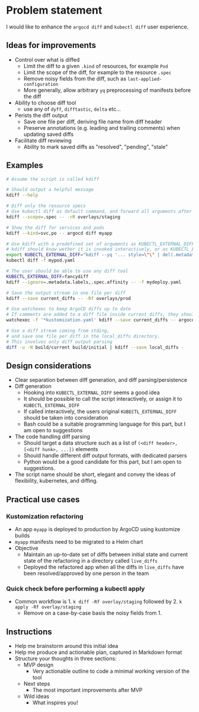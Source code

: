 * Problem statement

I would like to enhance the =argocd diff= and =kubectl diff= user experience.

** Ideas for improvements

- Control over what is diffed
  - Limit the diff to a given =.kind= of resources, for example =Pod=
  - Limit the scope of the diff, for example to the resource =.spec=
  - Remove noisy fields from the diff, such as =last-applied-configuration=
  - More generally, allow arbitrary =yq= preprocessing of manifests before the diff
- Ability to choose diff tool
  - use any of =dyff=, =difftastic=, =delta= etc...
- Perists the diff output
  - Save one file per diff, deriving file name from diff header
  - Preserve annotations (e.g. leading and trailing comments) when updating saved diffs
- Facilitate diff reviewing
  - Ability to mark saved diffs as "resolved", "pending", "stale"

** Examples

#+begin_src bash
  # Assume the script is called kdiff

  # Should output a helpful message
  kdiff --help

  # Diff only the resource specs
  # Use kubectl diff as default command, and forward all arguments after --
  kdiff --scope=.spec -- -rR overlays/staging

  # Show the diff for services and pods
  kdiff --kind=svc,po -- argocd diff myapp

  # Use kdiff with a predefined set of arguments as KUBECTL_EXTERNAL_DIFF
  # kdiff should know wether it is invoked interactively, or as KUBECTL_EXTERNAL_DIFF
  export KUBECTL_EXTERNAL_DIFF="kdiff --yq '... style=\"\" | del(.metadata.labels)'"
  kubectl diff -f mypod.yaml

  # The user should be able to use any diff tool
  KUBECTL_EXTERNAL_DIFF=fancydiff
  kdiff --ignore=.metadata.labels,.spec.affinity -- -f mydeploy.yaml

  # Save the output stream in one file per diff
  kdiff --save current_diffs -- -Rf overlays/prod

  # Use watchexec to keep ArgoCD diffs up to date
  # If comments are added to a diff file inside current_diffs, they should not be wiped out!
  watchexec -f '*kustomization.yaml' kdiff --save current_diffs -- argocd diff --local overlays/prod

  # Use a diff stream coming from stding,
  # and save one file per diff in the local_diffs directory.
  # This involves only diff output parsing
  diff -u -N build/current build/initial | kdiff --save local_diffs -
#+end_src

** Design considerations

- Clear separation between diff generation, and diff parsing/persistence
- Diff generation
  - Hooking into =KUBECTL_EXTERNAL_DIFF= seems a good idea
  - It should be possible to call the script interactively,
    or assign it to =KUBECTL_EXTERNAL_DIFF=
  - If called interactively,
    the users original =KUBECTL_EXTERNAL_DIFF= should be taken into consideration
  - Bash could be a suitable programming language for this part,
    but I am open to suggestions
- The code handling diff parsing
  - Should target a data structure such as a list of =(<diff header>, [<diff hunk>, ...])= elements
  - Should handle different diff output formats, with dedicated parsers
  - Python would be a good candidate for this part,
    but I am open to suggestions.
- The script name should be short, elegant and convey the ideas of flexibility, kubernetes, and diffing.

** Practical use cases
*** Kustomization refactoring

- An app =myapp= is deployed to production by ArgoCD using kustomize builds
- =myapp= manifests need to be migrated to a Helm chart
- Objective
  - Maintain an up-to-date set of diffs between initial state and current state of the refactoring in a directory called =live_diffs=
  - Deployed the refactored app when all the diffs in =live_diffs= have been resolved/approved by one person in the team

*** Quick check before performing a kubectl apply

- Common workflow is 1. =k diff -Rf overlay/staging= followed by 2. =k apply -Rf overlay/staging=
  - Remove on a case-by-case basis the noisy fields from 1.

** Instructions
- Help me brainstorm around this initial idea
- Help me produce and actionable plan, captured in Markdown format
- Structure your thoughts in three sections:
  - MVP design
    - Very actionable outline to code a minimal working version of the tool
  - Next steps
    - The most important improvements after MVP
  - Wild ideas
    - What inspires you!
